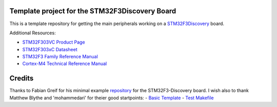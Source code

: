 Template project for the STM32F3Discovery Board
===============================================

This is a template repository for getting the main peripherals working on a
`STM32F3Discovery`_ board.

Additional Resources:

- `STM32F303VC Product Page <http://www.st.com/web/catalog/mmc/FM141/SC1169/SS1576/LN1531/PF252054>`_
- `STM32F303xC Datasheet <http://www.st.com/st-web-ui/static/active/en/resource/technical/document/datasheet/DM00058181.pdf>`_
- `STM32F3 Family Reference Manual <http://www.st.com/st-web-ui/static/active/en/resource/technical/document/reference_manual/DM00043574.pdf>`_
- `Cortex-M4 Technical Reference Manual <http://infocenter.arm.com/help/topic/com.arm.doc.ddi0439c/DDI0439C_cortex_m4_r0p1_trm.pdf>`_

Credits
=======

Thanks to Fabian Greif for his minimal example `repository <https://github.com/dergraaf/stm32f3_minimal>`_ for the STM32F3-Discovery board.
I wish also to thank Matthew Blythe and 'mohammedari' for theier good startpoints:
- `Basic Template <https://github.com/mblythe86/stm32f3-discovery-basic-template>`_
- `Test Makefile <https://github.com/mohammedari/stm32f3discovery-test-c>`_


.. _`STM32F3Discovery`: http://www.st.com/web/en/catalog/tools/FM116/SC959/SS1532/PF254044
.. _`ARM GCC toolchain`: https://launchpad.net/gcc-arm-embedded
.. _xpcc: https://github.com/roboterclubaachen/xpcc

